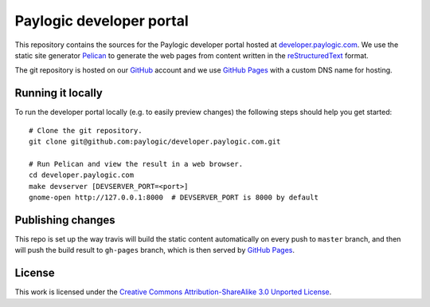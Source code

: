 Paylogic developer portal
=========================

This repository contains the sources for the Paylogic developer portal hosted
at developer.paylogic.com_. We use the static site generator Pelican_ to
generate the web pages from content written in the reStructuredText_ format.

The git repository is hosted on our GitHub_ account and we use `GitHub Pages`_
with a custom DNS name for hosting.


Running it locally
------------------

To run the developer portal locally (e.g. to easily preview changes) the
following steps should help you get started::

  # Clone the git repository.
  git clone git@github.com:paylogic/developer.paylogic.com.git

  # Run Pelican and view the result in a web browser.
  cd developer.paylogic.com
  make devserver [DEVSERVER_PORT=<port>]
  gnome-open http://127.0.0.1:8000  # DEVSERVER_PORT is 8000 by default


Publishing changes
------------------

This repo is set up the way travis will build the static content automatically on every push
to ``master`` branch, and then will push the build result to ``gh-pages`` branch, which is then
served by `GitHub Pages`_.


License
-------

This work is licensed under the `Creative Commons Attribution-ShareAlike 3.0
Unported License`_.

.. External references:
.. _Creative Commons Attribution-ShareAlike 3.0 Unported License: http://creativecommons.org/licenses/by-sa/3.0/
.. _developer.paylogic.com: http://developer.paylogic.com/
.. _GitHub Pages: http://pages.github.com/
.. _GitHub: https://github.com/paylogic
.. _Pelican: http://docs.getpelican.com/en/3.2/getting_started.html
.. _reStructuredText: http://docutils.sourceforge.net/rst.html
